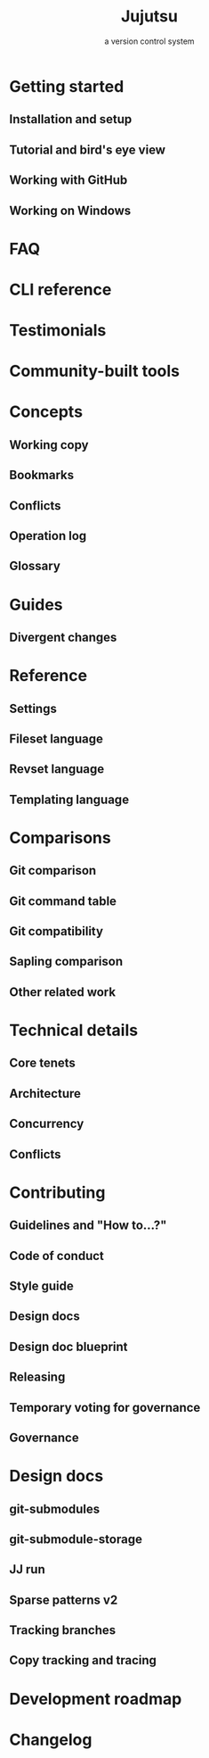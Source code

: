 #+TITLE: Jujutsu
#+SUBTITLE: a version control system
#+REPOSITORY: https://github.com/jj-vcs/jj
#+VERSION: v0.32.0
#+STARTUP: entitiespretty
#+STARTUP: indent
#+STARTUP: overview

* Getting started
** Installation and setup
** Tutorial and bird's eye view
** Working with GitHub
** Working on Windows

* FAQ
* CLI reference
* Testimonials
* Community-built tools
* Concepts
** Working copy
** Bookmarks
** Conflicts
** Operation log
** Glossary

* Guides
** Divergent changes

* Reference
** Settings
** Fileset language
** Revset language
** Templating language

* Comparisons
** Git comparison
** Git command table
** Git compatibility
** Sapling comparison
** Other related work

* Technical details
** Core tenets
** Architecture
** Concurrency
** Conflicts

* Contributing
** Guidelines and "How to...?"
** Code of conduct
** Style guide
** Design docs
** Design doc blueprint
** Releasing
** Temporary voting for governance
** Governance

* Design docs
** git-submodules
** git-submodule-storage
** JJ run
** Sparse patterns v2
** Tracking branches
** Copy tracking and tracing

* Development roadmap
* Changelog
